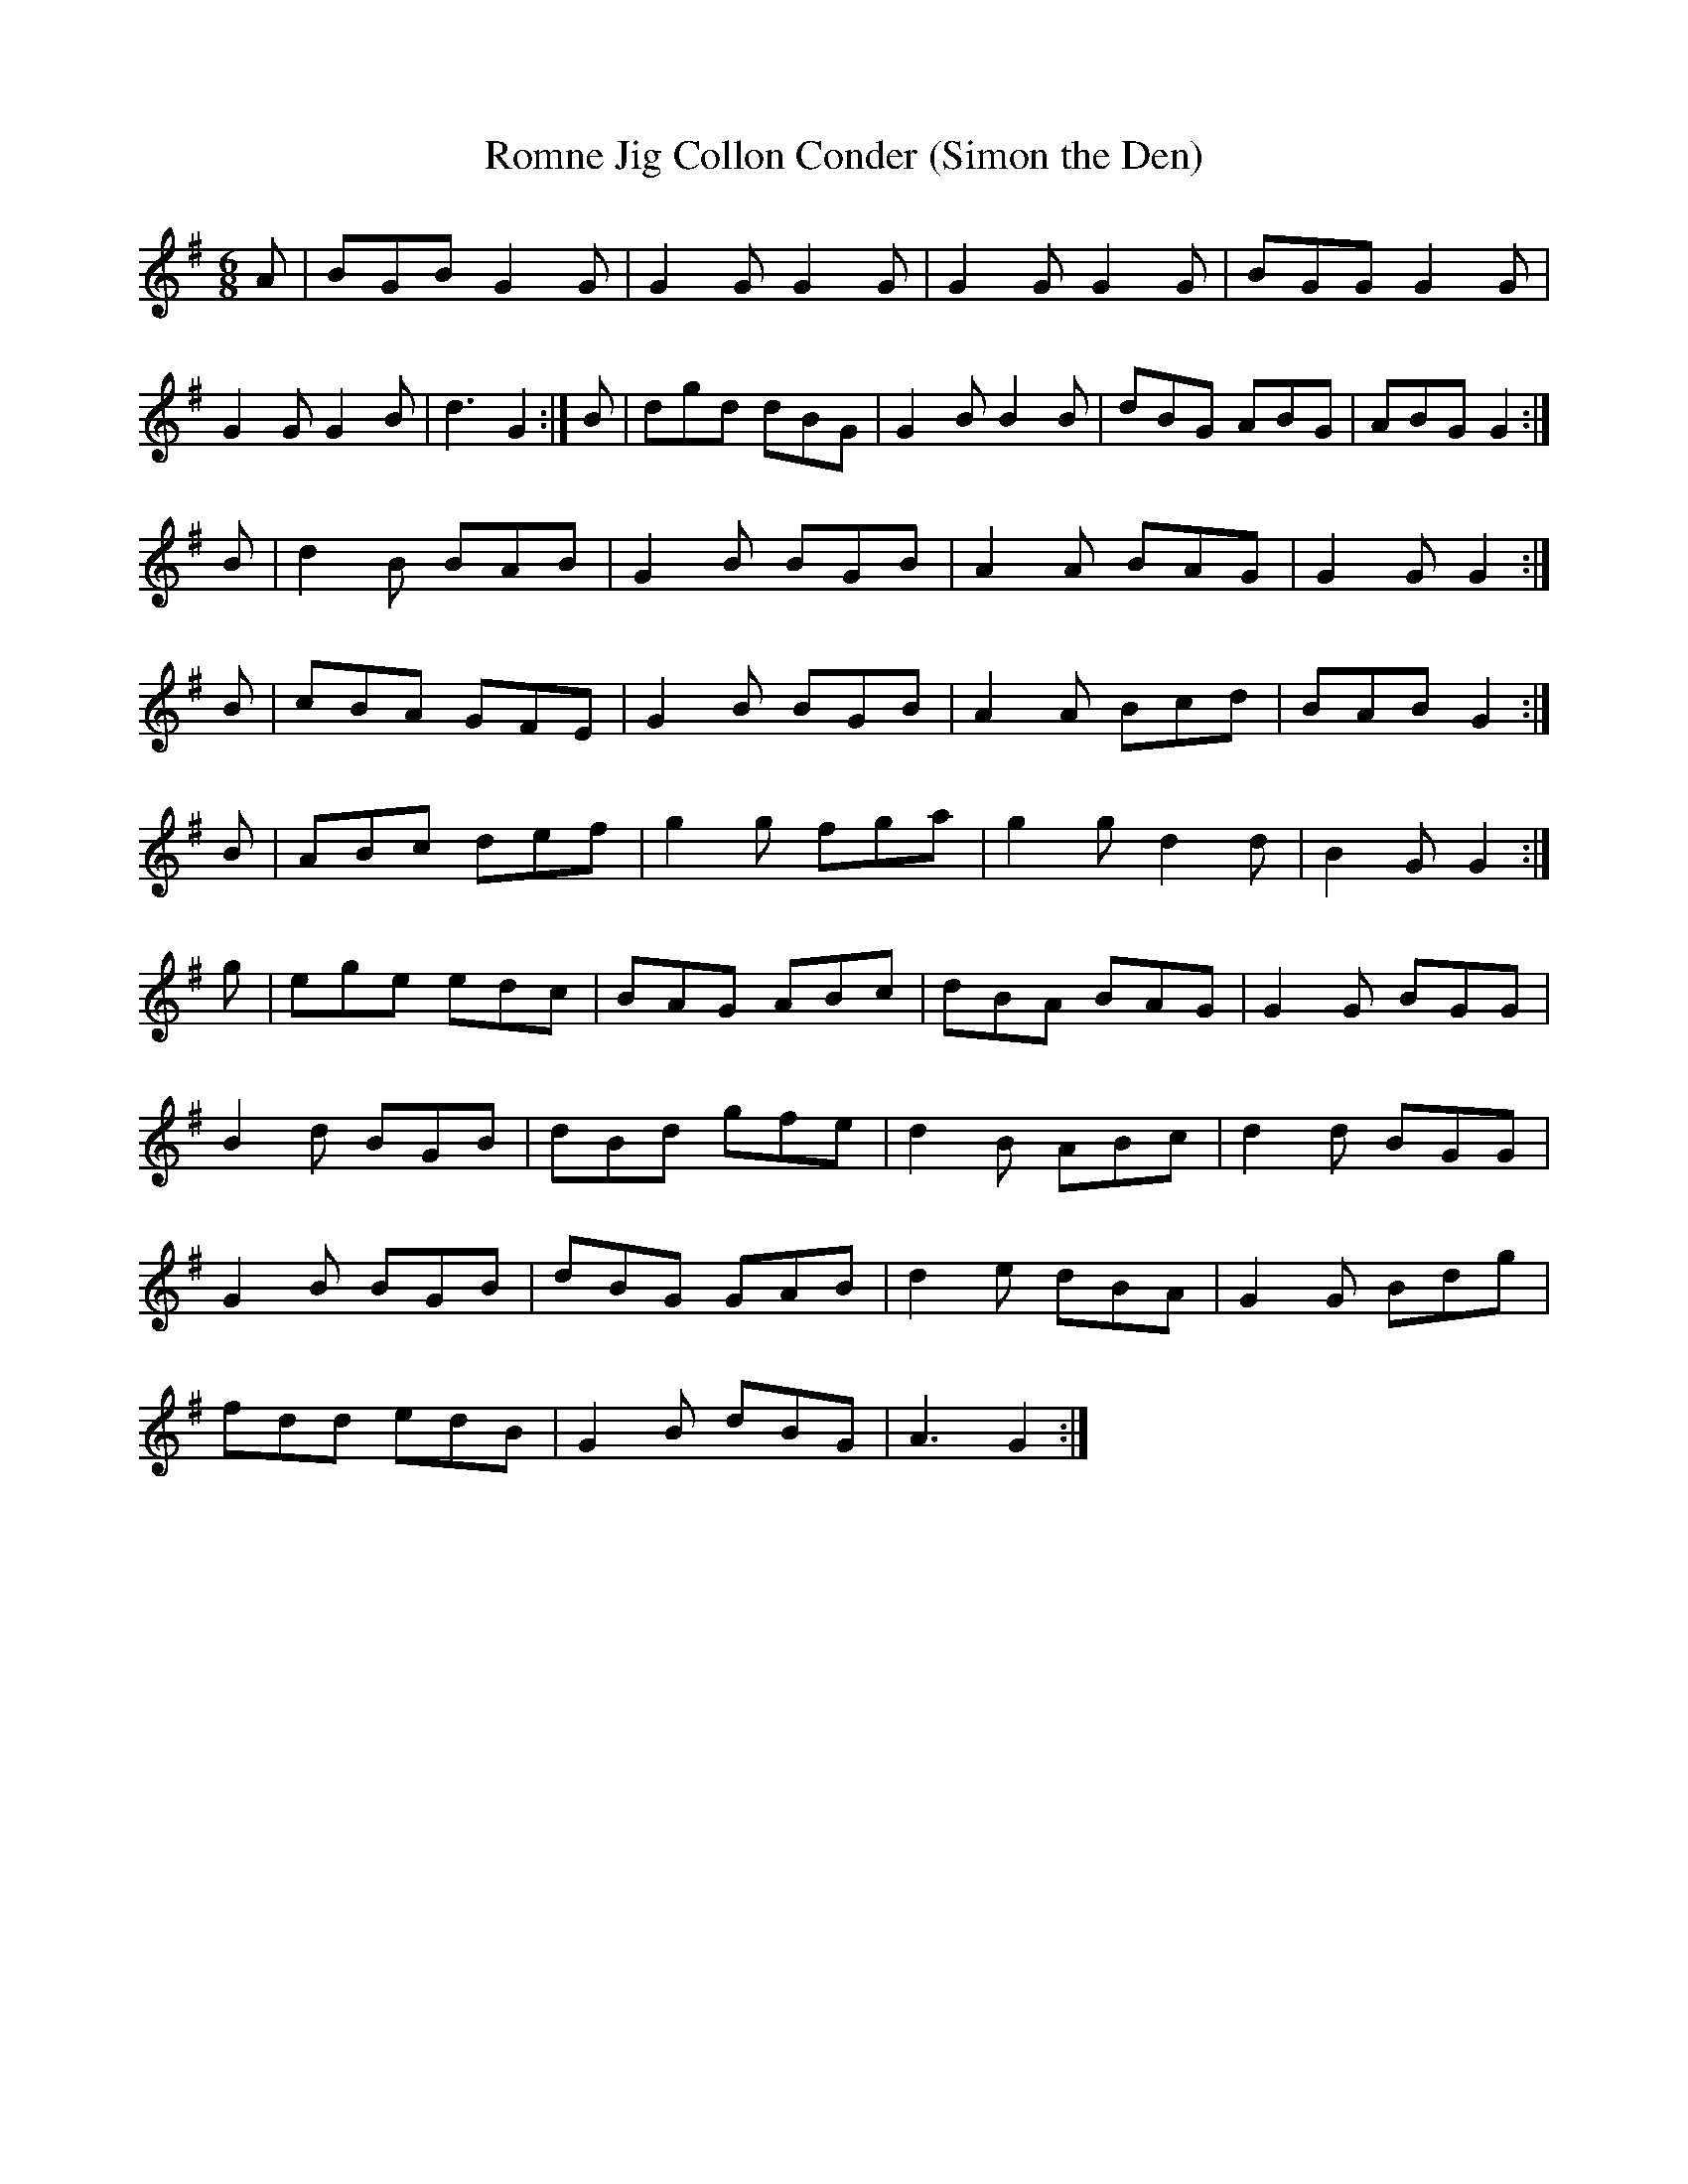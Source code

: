 X:14639
T:Romne Jig Collon Conder (Simon the Den)
R:Reel
S:Sc 1949
M:6/8
L:1/8
K:G
A|BGB G2G|G2G G2G|G2G G2G|BGG G2G|G2G G2B|d3 G2:|
B|dgd dBG|G2B B2B|dBG ABG|ABG G2:|!
B|d2B BAB|G2B BGB|A2A BAG|G2G G2:|!
B|cBA GFE|G2B BGB|A2A Bcd|BAB G2:|!
B|ABc def|g2g fga|g2g d2d|B2G G2:|!
g|ege edc|BAG ABc|dBA BAG|G2G BGG|!
B2d BGB|dBd gfe|d2B ABc|d2d BGG|!
G2B BGB|dBG GAB|d2e dBA|G2G Bdg|!
fdd edB|G2B dBG|A3 G2:|!